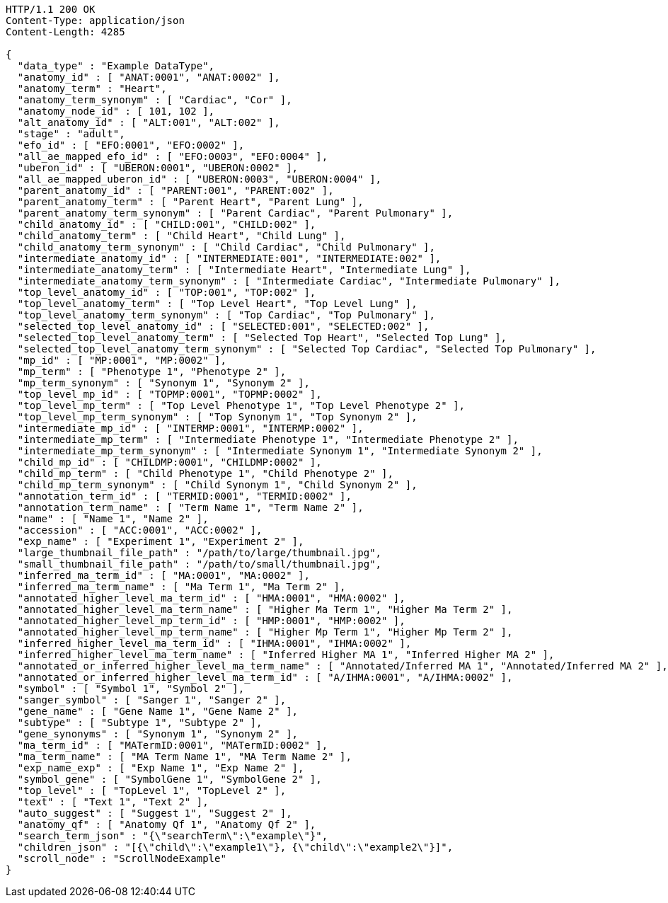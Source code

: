 [source,http,options="nowrap"]
----
HTTP/1.1 200 OK
Content-Type: application/json
Content-Length: 4285

{
  "data_type" : "Example DataType",
  "anatomy_id" : [ "ANAT:0001", "ANAT:0002" ],
  "anatomy_term" : "Heart",
  "anatomy_term_synonym" : [ "Cardiac", "Cor" ],
  "anatomy_node_id" : [ 101, 102 ],
  "alt_anatomy_id" : [ "ALT:001", "ALT:002" ],
  "stage" : "adult",
  "efo_id" : [ "EFO:0001", "EFO:0002" ],
  "all_ae_mapped_efo_id" : [ "EFO:0003", "EFO:0004" ],
  "uberon_id" : [ "UBERON:0001", "UBERON:0002" ],
  "all_ae_mapped_uberon_id" : [ "UBERON:0003", "UBERON:0004" ],
  "parent_anatomy_id" : [ "PARENT:001", "PARENT:002" ],
  "parent_anatomy_term" : [ "Parent Heart", "Parent Lung" ],
  "parent_anatomy_term_synonym" : [ "Parent Cardiac", "Parent Pulmonary" ],
  "child_anatomy_id" : [ "CHILD:001", "CHILD:002" ],
  "child_anatomy_term" : [ "Child Heart", "Child Lung" ],
  "child_anatomy_term_synonym" : [ "Child Cardiac", "Child Pulmonary" ],
  "intermediate_anatomy_id" : [ "INTERMEDIATE:001", "INTERMEDIATE:002" ],
  "intermediate_anatomy_term" : [ "Intermediate Heart", "Intermediate Lung" ],
  "intermediate_anatomy_term_synonym" : [ "Intermediate Cardiac", "Intermediate Pulmonary" ],
  "top_level_anatomy_id" : [ "TOP:001", "TOP:002" ],
  "top_level_anatomy_term" : [ "Top Level Heart", "Top Level Lung" ],
  "top_level_anatomy_term_synonym" : [ "Top Cardiac", "Top Pulmonary" ],
  "selected_top_level_anatomy_id" : [ "SELECTED:001", "SELECTED:002" ],
  "selected_top_level_anatomy_term" : [ "Selected Top Heart", "Selected Top Lung" ],
  "selected_top_level_anatomy_term_synonym" : [ "Selected Top Cardiac", "Selected Top Pulmonary" ],
  "mp_id" : [ "MP:0001", "MP:0002" ],
  "mp_term" : [ "Phenotype 1", "Phenotype 2" ],
  "mp_term_synonym" : [ "Synonym 1", "Synonym 2" ],
  "top_level_mp_id" : [ "TOPMP:0001", "TOPMP:0002" ],
  "top_level_mp_term" : [ "Top Level Phenotype 1", "Top Level Phenotype 2" ],
  "top_level_mp_term_synonym" : [ "Top Synonym 1", "Top Synonym 2" ],
  "intermediate_mp_id" : [ "INTERMP:0001", "INTERMP:0002" ],
  "intermediate_mp_term" : [ "Intermediate Phenotype 1", "Intermediate Phenotype 2" ],
  "intermediate_mp_term_synonym" : [ "Intermediate Synonym 1", "Intermediate Synonym 2" ],
  "child_mp_id" : [ "CHILDMP:0001", "CHILDMP:0002" ],
  "child_mp_term" : [ "Child Phenotype 1", "Child Phenotype 2" ],
  "child_mp_term_synonym" : [ "Child Synonym 1", "Child Synonym 2" ],
  "annotation_term_id" : [ "TERMID:0001", "TERMID:0002" ],
  "annotation_term_name" : [ "Term Name 1", "Term Name 2" ],
  "name" : [ "Name 1", "Name 2" ],
  "accession" : [ "ACC:0001", "ACC:0002" ],
  "exp_name" : [ "Experiment 1", "Experiment 2" ],
  "large_thumbnail_file_path" : "/path/to/large/thumbnail.jpg",
  "small_thumbnail_file_path" : "/path/to/small/thumbnail.jpg",
  "inferred_ma_term_id" : [ "MA:0001", "MA:0002" ],
  "inferred_ma_term_name" : [ "Ma Term 1", "Ma Term 2" ],
  "annotated_higher_level_ma_term_id" : [ "HMA:0001", "HMA:0002" ],
  "annotated_higher_level_ma_term_name" : [ "Higher Ma Term 1", "Higher Ma Term 2" ],
  "annotated_higher_level_mp_term_id" : [ "HMP:0001", "HMP:0002" ],
  "annotated_higher_level_mp_term_name" : [ "Higher Mp Term 1", "Higher Mp Term 2" ],
  "inferred_higher_level_ma_term_id" : [ "IHMA:0001", "IHMA:0002" ],
  "inferred_higher_level_ma_term_name" : [ "Inferred Higher MA 1", "Inferred Higher MA 2" ],
  "annotated_or_inferred_higher_level_ma_term_name" : [ "Annotated/Inferred MA 1", "Annotated/Inferred MA 2" ],
  "annotated_or_inferred_higher_level_ma_term_id" : [ "A/IHMA:0001", "A/IHMA:0002" ],
  "symbol" : [ "Symbol 1", "Symbol 2" ],
  "sanger_symbol" : [ "Sanger 1", "Sanger 2" ],
  "gene_name" : [ "Gene Name 1", "Gene Name 2" ],
  "subtype" : [ "Subtype 1", "Subtype 2" ],
  "gene_synonyms" : [ "Synonym 1", "Synonym 2" ],
  "ma_term_id" : [ "MATermID:0001", "MATermID:0002" ],
  "ma_term_name" : [ "MA Term Name 1", "MA Term Name 2" ],
  "exp_name_exp" : [ "Exp Name 1", "Exp Name 2" ],
  "symbol_gene" : [ "SymbolGene 1", "SymbolGene 2" ],
  "top_level" : [ "TopLevel 1", "TopLevel 2" ],
  "text" : [ "Text 1", "Text 2" ],
  "auto_suggest" : [ "Suggest 1", "Suggest 2" ],
  "anatomy_qf" : [ "Anatomy Qf 1", "Anatomy Qf 2" ],
  "search_term_json" : "{\"searchTerm\":\"example\"}",
  "children_json" : "[{\"child\":\"example1\"}, {\"child\":\"example2\"}]",
  "scroll_node" : "ScrollNodeExample"
}
----